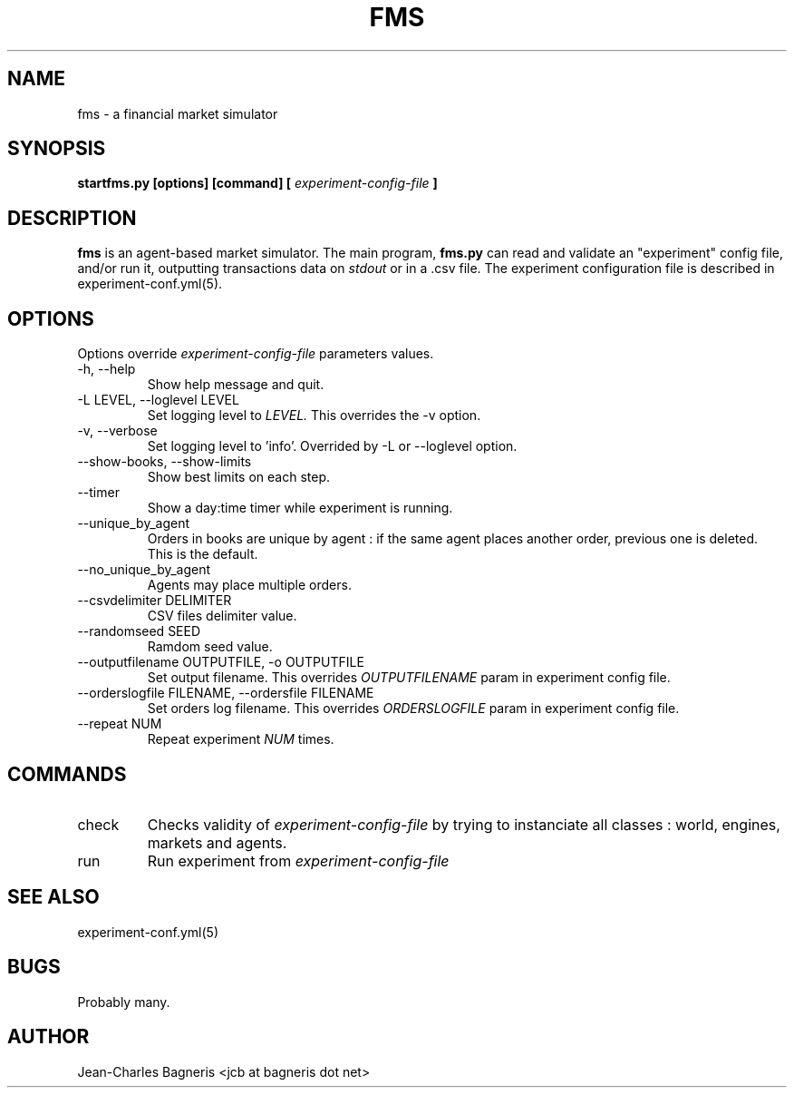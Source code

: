 .\" This file is part of FMS, an agent-based Financial Market Simulator
.\" FMS is (c) 2008,2009 Jean-Charles Bagneris. See LICENSE for redistribution
.\" information and usual disclaimer.
.\" Process with groff -man -Tascii fms.1
.\"
.TH FMS 1 "2008-12-08" "FMS Development Team" "Financial Market Simulator"
.SH NAME
fms \- a financial market simulator
.SH SYNOPSIS
.B startfms.py [options] [command] [
.I experiment-config-file
.B ]
.SH DESCRIPTION
.B fms
is an agent-based market simulator. The main program,
.B  fms.py
can read and validate an "experiment" config file, and/or
run it, outputting transactions data on 
.I stdout
or in a .csv file.
The experiment configuration file is described in experiment-conf.yml(5).
.SH OPTIONS
Options override
.I experiment-config-file
parameters values.
.IP "-h, --help"
Show help message and quit.
.IP "-L LEVEL, --loglevel LEVEL"
Set logging level to
.I LEVEL.
This overrides the -v option.
.IP "-v, --verbose"
Set logging level to 'info'.
Overrided by -L or --loglevel option.
.IP "--show-books, --show-limits"
Show best limits on each step.
.IP "--timer"
Show a day:time timer while experiment is running.
.IP "--unique_by_agent"
Orders in books are unique by agent : if the same agent places
another order, previous one is deleted. This is the default.
.IP "--no_unique_by_agent"
Agents may place multiple orders.
.IP "--csvdelimiter DELIMITER"
CSV files delimiter value.
.IP "--randomseed SEED"
Ramdom seed value.
.IP "--outputfilename OUTPUTFILE, -o OUTPUTFILE"
Set output filename. This overrides 
.I OUTPUTFILENAME
param in experiment config file.
.IP "--orderslogfile FILENAME, --ordersfile FILENAME"
Set orders log filename. This overrides 
.I ORDERSLOGFILE
param in experiment config file.
.IP "--repeat NUM"
Repeat experiment
.I NUM
times. 
.SH COMMANDS
.IP "check"
Checks validity of 
.I experiment-config-file
by trying to instanciate all classes : world, engines, markets and agents.
.IP "run"
Run experiment from
.I experiment-config-file
.SH SEE ALSO
experiment-conf.yml(5)
.SH BUGS
Probably many.
.SH AUTHOR
Jean-Charles Bagneris <jcb at bagneris dot net>


